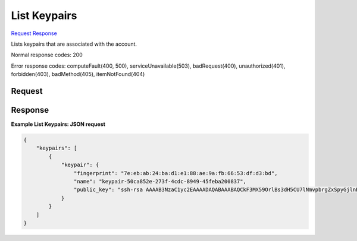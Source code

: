 
List Keypairs
=============

`Request <GET_list_keypairs_v2.1_tenant_id_os-keypairs.rst#request>`__
`Response <GET_list_keypairs_v2.1_tenant_id_os-keypairs.rst#response>`__

.. rest_method:: GET /v2.1/{tenant_id}/os-keypairs

Lists keypairs that are associated with the account.



Normal response codes: 200

Error response codes: computeFault(400, 500), serviceUnavailable(503), badRequest(400),
unauthorized(401), forbidden(403), badMethod(405), itemNotFound(404)

Request
^^^^^^^

.. rest_parameters:: parameters.yaml

	- tenant_id: tenant_id







Response
^^^^^^^^





**Example List Keypairs: JSON request**


.. code::

    {
        "keypairs": [
            {
                "keypair": {
                    "fingerprint": "7e:eb:ab:24:ba:d1:e1:88:ae:9a:fb:66:53:df:d3:bd",
                    "name": "keypair-50ca852e-273f-4cdc-8949-45feba200837",
                    "public_key": "ssh-rsa AAAAB3NzaC1yc2EAAAADAQABAAABAQCkF3MX59OrlBs3dH5CU7lNmvpbrgZxSpyGjlnE8Flkirnc/Up22lpjznoxqeoTAwTW034k7Dz6aYIrZGmQwe2TkE084yqvlj45Dkyoj95fW/sZacm0cZNuL69EObEGHdprfGJQajrpz22NQoCD8TFB8Wv+8om9NH9Le6s+WPe98WC77KLw8qgfQsbIey+JawPWl4O67ZdL5xrypuRjfIPWjgy/VH85IXg/Z/GONZ2nxHgSShMkwqSFECAC5L3PHB+0+/12M/iikdatFSVGjpuHvkLOs3oe7m6HlOfluSJ85BzLWBbvva93qkGmLg4ZAc8rPh2O+YIsBUHNLLMM/oQp Generated-by-Nova\n"
                }
            }
        ]
    }
    

